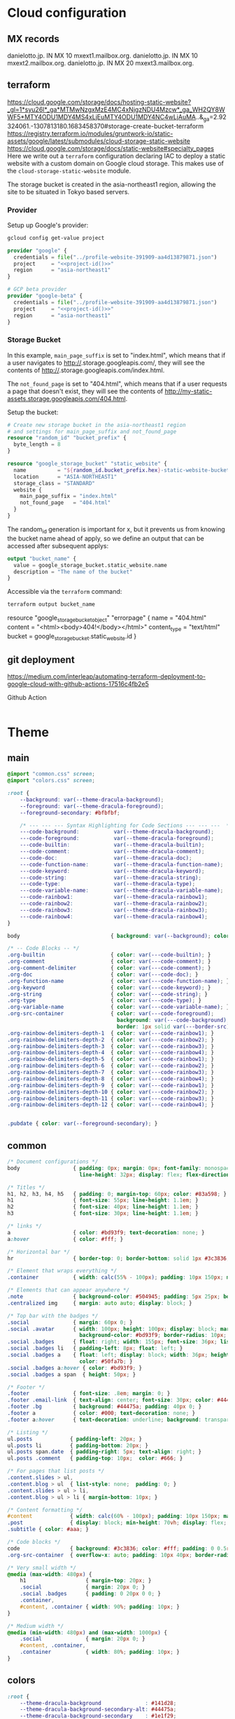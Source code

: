 
* Cloud configuration
:PROPERTIES:
:CREATED:  [2022-09-22 Thu 16:57]
:ID:       e5f2285b-68f5-43a0-bc00-5a20fc657a73
:END:

** MX records
:PROPERTIES:
:CREATED:  [2023-01-06 Fri 15:03]
:ID:       9bb17b3f-9aec-475b-9847-12d73c5aceb3
:END:

danielotto.jp.  IN MX 10 mxext1.mailbox.org.
danielotto.jp.  IN MX 10 mxext2.mailbox.org.
danielotto.jp.  IN MX 20 mxext3.mailbox.org.

** terraform
:PROPERTIES:
:CREATED:  [2023-07-05 Wed 20:20]
:ID:       78254fce-8dd7-43f9-86a2-e202123486d8
:END:
https://cloud.google.com/storage/docs/hosting-static-website?_gl=1*syu26l*_ga*MTMwNzgxMzE4MC4xNjgzNDU4Mzcw*_ga_WH2QY8WWF5*MTY4ODU1MDY4MS4xLjEuMTY4ODU1MDY4NC4wLjAuMA..&_ga=2.92324061.-1307813180.1683458370#storage-create-bucket-terraform
https://registry.terraform.io/modules/gruntwork-io/static-assets/google/latest/submodules/cloud-storage-static-website
https://cloud.google.com/storage/docs/static-website#specialty_pages
Here we write out a =terraform= configuration declaring IAC to deploy a static website with a custom domain on Google cloud storage. This makes use of the =cloud-storage-static-website= module.

The storage bucket is created in the asia-northeast1 region, allowing the site to be situated in Tokyo based servers.

*** Provider
:PROPERTIES:
:CREATED:  [2023-07-13 Thu 12:08]
:ID:       3da1c9ea-cc34-4402-9239-2b408f4d68c3
:END:

Setup up Google's provider:
#+name: project-id
#+begin_src sh :noweb yes :cache yes :results silent
gcloud config get-value project
#+end_src

#+name: terraform-main
#+begin_src terraform :noweb yes :tangle tf/main.tf :var id=project-id
provider "google" {
  credentials = file("../profile-website-391909-aa4d13879871.json")
  project     = "<<project-id()>>"
  region      = "asia-northeast1"
}

# GCP beta provider
provider "google-beta" {
  credentials = file("../profile-website-391909-aa4d13879871.json")
  project     = "<<project-id()>>"
  region      = "asia-northeast1"
}
#+end_src

*** Storage Bucket
:PROPERTIES:
:CREATED:  [2023-07-09 Sun 17:33]
:ID:       f0d0b8fe-e9f1-443e-b1d3-1ae23d27de38
:END:

In this example, =main_page_suffix= is set to "index.html", which means that if a user navigates to http://<<bucket_name()>>.storage.googleapis.com/, they will see the contents of http://<<bucket_name()>>.storage.googleapis.com/index.html.

The =not_found_page= is set to "404.html", which means that if a user requests a page that doesn't exist, they will see the contents of http://my-static-assets.storage.googleapis.com/404.html.

Setup the bucket:
#+begin_src terraform :tangle tf/main.tf
# Create new storage bucket in the asia-northeast1 region
# and settings for main_page_suffix and not_found_page
resource "random_id" "bucket_prefix" {
  byte_length = 8
}

resource "google_storage_bucket" "static_website" {
  name          = "${random_id.bucket_prefix.hex}-static-website-bucket"
  location      = "ASIA-NORTHEAST1"
  storage_class = "STANDARD"
  website {
    main_page_suffix = "index.html"
    not_found_page   = "404.html"
  }
}

#+end_src

The random_id generation is important for x, but it prevents us from knowing the bucket name ahead of apply, so we define an output that can be accessed after subsequent applys:

#+begin_src terraform :tangle tf/main.tf
output "bucket_name" {
  value = google_storage_bucket.static_website.name
  description = "The name of the bucket"
}

#+end_src

Accessible via the =terraform= command:
#+name: bucket-name
#+begin_src sh :dir tf :noweb yes :cache yes :results silent
terraform output bucket_name
#+end_src

# Upload a simple 404 / error page to the bucket
resource "google_storage_bucket_object" "errorpage" {
  name         = "404.html"
  content      = "<html><body>404!</body></html>"
  content_type = "text/html"
  bucket       = google_storage_bucket.static_website.id
}
#+end_src

** git deployment
:PROPERTIES:
:CREATED:  [2022-09-28 Wed 15:29]
:ID:       bd762a86-cf35-4873-ace8-1c6ddb80c862
:header-args: :tangle no :eval no
:END:
https://medium.com/interleap/automating-terraform-deployment-to-google-cloud-with-github-actions-17516c4fb2e5

Github Action
#+begin_src yaml :tangle .github/workflows/workflow.yaml

#+end_src


* Theme
:PROPERTIES:
:CREATED:  [2022-09-22 Thu 16:57]
:ID:       3c505129-0b7a-44a5-91a9-e48bb46413fc
:header-args: :eval no
:END:
** main
:PROPERTIES:
:CREATED:  [2022-10-09 Sun 18:24]
:ID:       7e9b9c56-f9f6-4d51-9f13-245a4268897d
:END:
#+begin_src css :tangle theme/static/css/main.css
@import "common.css" screen;
@import "colors.css" screen;

:root {
    --background: var(--theme-dracula-background);
    --foreground: var(--theme-dracula-foreground);
    --foreground-secondary: #bfbfbf;

    /* --- --- --- Syntax Highlighting for Code Sections --- --- ---  */
    ---code-background:           var(--theme-dracula-background);
    ---code-foreground:           var(--theme-dracula-foreground);
    ---code-builtin:              var(--theme-dracula-builtin);
    ---code-comment:              var(--theme-dracula-comment);
    ---code-doc:                  var(--theme-dracula-doc);
    ---code-function-name:        var(--theme-dracula-function-name);
    ---code-keyword:              var(--theme-dracula-keyword);
    ---code-string:               var(--theme-dracula-string);
    ---code-type:                 var(--theme-dracula-type);
    ---code-variable-name:        var(--theme-dracula-variable-name);
    ---code-rainbow1:             var(--theme-dracula-rainbow1);
    ---code-rainbow2:             var(--theme-dracula-rainbow2);
    ---code-rainbow3:             var(--theme-dracula-rainbow3);
    ---code-rainbow4:             var(--theme-dracula-rainbow4);
}

body                             { background: var(--background); color: var(--foreground); }

/* -- Code Blocks -- */
.org-builtin                     { color: var(---code-builtin); }
.org-comment                     { color: var(---code-comment); }
.org-comment-delimiter           { color: var(---code-comment); }
.org-doc                         { color: var(---code-doc); }
.org-function-name               { color: var(---code-function-name); }
.org-keyword                     { color: var(---code-keyword); }
.org-string                      { color: var(---code-string); }
.org-type                        { color: var(---code-type); }
.org-variable-name               { color: var(---code-variable-name); }
.org-src-container               { color: var(---code-foreground);
                                   background: var(---code-background);
                                   border: 1px solid var(---border-src); }
.org-rainbow-delimiters-depth-1  { color: var(---code-rainbow1); }
.org-rainbow-delimiters-depth-2  { color: var(---code-rainbow2); }
.org-rainbow-delimiters-depth-3  { color: var(---code-rainbow3); }
.org-rainbow-delimiters-depth-4  { color: var(---code-rainbow4); }
.org-rainbow-delimiters-depth-5  { color: var(---code-rainbow1); }
.org-rainbow-delimiters-depth-6  { color: var(---code-rainbow2); }
.org-rainbow-delimiters-depth-7  { color: var(---code-rainbow3); }
.org-rainbow-delimiters-depth-8  { color: var(---code-rainbow4); }
.org-rainbow-delimiters-depth-9  { color: var(---code-rainbow1); }
.org-rainbow-delimiters-depth-10 { color: var(---code-rainbow2); }
.org-rainbow-delimiters-depth-11 { color: var(---code-rainbow3); }
.org-rainbow-delimiters-depth-12 { color: var(---code-rainbow4); }


.pubdate { color: var(--foreground-secondary); }
#+end_src
** common
:PROPERTIES:
:CREATED:  [2022-10-09 Sun 18:24]
:ID:       6d7e0f09-41a9-4671-8f4e-0f386d9c1f7c
:END:
#+begin_src css  :tangle theme/static/css/common.css
/* Document configurations */
body                 { padding: 0px; margin: 0px; font-family: monospace, sans-serif; font-size: 16pt;
                       line-height: 32px; display: flex; flex-direction: column; min-height: 100vh; }

/* Titles */
h1, h2, h3, h4, h5   { padding: 0; margin-top: 60px; color: #83a598; }
h1                   { font-size: 55px; line-height: 1.1em; }
h2                   { font-size: 40px; line-height: 1.1em; }
h3                   { font-size: 30px; line-height: 1.1em; }

/* links */
a                    { color: #bd93f9; text-decoration: none; }
a:hover              { color: #fff; }

/* Horizontal bar */
hr                   { border-top: 0; border-bottom: solid 1px #3c3836; }

/* Element that wraps everything */
.container           { width: calc(55% - 100px); padding: 10px 150px; margin: 0 auto; }

/* Elements that can appear anywhere */
.note                { background-color: #504945; padding: 5px 25px; border-radius: 10px; }
.centralized img     { margin: auto auto; display: block; }

/* Top bar with the badges */
.social              { margin: 60px 0; }
.social .avatar      { width: 100px; height: 100px; display: block; margin: 0 auto; float: left;
                       background-color: #bd93f9; border-radius: 10px; padding: 6px 4px; }
.social .badges      { float: right; width: 155px; font-size: 36px; list-style: none; display: block; }
.social .badges li   { padding-left: 8px; float: left; }
.social .badges a    { float: left; display: block; width: 36px; height: 36px; overflow: hidden; margin-left: 5px; padding: 1px;
                       color: #50fa7b; }
.social .badges a:hover { color: #bd93f9; }
.social .badges a span  { height: 50px; }

/* Footer */
.footer              { font-size: .8em; margin: 0; }
.footer .email-link  { text-align: center; font-size: 30px; color: #44475a; padding: 40px 0; }
.footer .bg          { background: #44475a; padding: 40px 0; }
.footer a            { color: #000; text-decoration: none; }
.footer a:hover      { text-decoration: underline; background: transparent; }

/* Listing */
ul.posts            { padding-left: 20px; }
ul.posts li         { padding-bottom: 20px; }
ul.posts span.date  { padding-right: 5px; text-align: right; }
ul.posts .comment   { padding-top: 10px;  color: #666; }

/* For pages that list posts */
.content.slides > ul,
.content.blog > ul  { list-style: none;  padding: 0; }
.content.slides > ul > li,
.content.blog > ul > li { margin-bottom: 10px; }

/* Content formatting */
#content            { width: calc(60% - 100px); padding: 10px 150px; margin: auto auto; color: #333; }
.post               { display: block; min-height: 70vh; display: flex; flex-grow: 1; flex-direction: column; }
.subtitle { color: #aaa; }

/* Code blocks */
code                { background: #3c3836; color: #fff; padding: 0 0.5rem; border-radius: 3px; }
.org-src-container  { overflow-x: auto; padding: 10px 40px; border-radius: 10px; margin: 20px 0; line-height: 1.3; }

/* Very small width */
@media (max-width: 480px) {
    h1                   { margin-top: 20px; }
    .social              { margin: 20px 0; }
    .social .badges      { padding: 0 20px 0 0; }
    .container,
    #content, .container { width: 90%; padding: 10px; }
}

/* Medium width */
@media (min-width: 480px) and (max-width: 1000px) {
    .social              { margin: 20px 0; }
    #content, .container,
    .container           { width: 80%; padding: 10px; }
}
#+end_src

** colors
:PROPERTIES:
:CREATED:  [2022-10-09 Sun 18:24]
:ID:       76fe91b2-6299-401f-9cb1-69ba8adffe14
:END:
#+begin_src css :tangle theme/static/css/colors.css
:root {
    --theme-dracula-background              : #141d28;
    --theme-dracula-background-secondary-alt: #44475a;
    --theme-dracula-background-secondary    : #1e1f29;
    --theme-dracula-foreground              : #f8f8f2;
    --theme-dracula-sidebar-background      : #233346;
    /*COLOURS */
    --theme-dracula-green                   : #50fa7b;
    --theme-dracula-violet                  : #bd93f9;
    --theme-dracula-magenta                 : #ff79c6;
    --theme-dracula-orange                  : #ffb86c;
    --theme-dracula-cyan:                     #8be9fd;
    --theme-dracula-red:                      #ff5555;
    --theme-dracula-yellow:                   #f1fa8c;
    --theme-dracula-body-text:               : #C3C3C3;
    --theme-dracula-comment:                 : #6272a4;
    --theme-dracula-doc:                    var(--theme-dracula-cyan);
    --theme-dracula-function-name:          var(--theme-dracula-green);
    --theme-dracula-keyword:                var(--theme-dracula-magenta);
    --theme-dracula-string:                 var(--theme-dracula-yellow);
    --theme-dracula-type:                   var(--theme-dracula-violet);
    --theme-dracula-rainbow1:               var(--theme-dracula-magenta);
    --theme-dracula-rainbow2:               var(--theme-dracula-violet);
    --theme-dracula-rainbow3:               var(--theme-dracula-green);
    --theme-dracula-rainbow4:               var(--theme-dracula-yellow);
    --theme-dracula-variable-name:          var(--theme-dracula-magenta);
    --theme-dracula-page-links              : #C26EFF;
    --theme-dracula-attributes-color        : #FFFF80;
    --theme-dracula-external-links          : #7CE973;
    --theme-dracula-links-hover             : #92FFFF;
    --theme-dracula-hashtags                : #FFD17E;
    --theme-dracula-italics-color           : #FF7EA2;
    --theme-dracula-bold-color              : #FF4E4E;
    --theme-dracula-highlight-text-color    : #47405E;
    --theme-dracula-highlighter             : #FFFF80;
    --theme-dracula-sidebar-text            : #F2F2F2;
    --theme-dracula-page-heading            : #FFBE49;
    --theme-dracula-daily-heading           : #FFCA6A;
    --theme-dracula-headings                : #F2F2F2;
    --theme-dracula-bullets                 : #7A6DAA;
    --theme-dracula-closed-bullets          : #3E445D;
    --theme-dracula-references              : #9E8DDB;
    --theme-dracula-block-reference-text    : #FF9580;
    --theme-dracula-namespaces              : #5EB9FF;
    --theme-dracula-all-pages-mentions      : #FF9580;
    --theme-dracula-cursor                  : #F2F2F2;
    --theme-dracula-icons                   : #FBCC77;
    --theme-dracula-icons-hover             : #81FFEA;
    --theme-dracula-filter-icon             : #C26EFF;
    /* DROPDOWN MENU */
    --theme-dracula-dropdown-menu-background: #1E2B3B;
    --theme-dracula-dropdown-menu-highlight : #454259;
    --theme-dracula-dropdown-menu-text      : #F2F2F2;
    --theme-dracula-dropdown-newpage        : #9580FF;
    /* SEARCH BAR */
    --theme-dracula-search-bar-background   : #19191E;
    --theme-dracula-search-bar-text         : #F2F2F2;
    /* KANBAN CARD COLORS */
    --theme-dracula-kanban-main-background  : #1B1A23;
    --theme-dracula-kanban-column-background: #2A2C37;
    --theme-dracula-kanban-card-background  : #1B1A23;
    --theme-dracula-kanban-text-hover       : #81FFEA;
}
#+end_src

** Templates
:PROPERTIES:
:CREATED:  [2022-10-09 Sun 18:23]
:ID:       7d8f1b58-b897-46ac-a990-20fe9304c4d8
:END:

*** index
:PROPERTIES:
:CREATED:  [2022-10-09 Sun 18:36]
:ID:       4430ba49-0262-4777-b7a5-eb8ff9eb1122
:END:
#+begin_src html  :tangle theme/templates/index.html
{# index.html --- Template for my website's index page -*- Mode: Jinja2; -*- #}
{% extends "layout.html" %}

{% block body %}
  <h1>{{ post.title }}</h1>

  {{ post.html|safe }}
{% endblock %}
#+end_src

*** layout
:PROPERTIES:
:CREATED:  [2022-10-09 Sun 18:36]
:ID:       8c8ea744-8cf8-491b-ae38-476c864549c7
:END:
#+begin_src html  :tangle theme/templates/layout.html
{# layout.html --- Base template for all other templates -*- Mode: Jinja2; -*-

The blocks available in this file are:

,* title: What will show within the HTML <title> tag.
,* description: What will show within the HTML <meta> description tag.
,* nav: Navigation bar with Links, a default is provided
,* body: Main content which starts empty
,* footer: Bottom links, default is provided

#}
<!doctype html>
<html lang="en-us">
  <head>
    <meta charset="utf-8">
    <title>Daniel &mdash; {% block title %}Home{% endblock %}</title>
    <meta name="description" content="{% block description %}{% endblock %}">
    <meta name="viewport" content="width=device-width, initial-scale=1">
    <link rel="stylesheet" type="text/css" href="/static/css/main.css">
    <link rel="stylesheet" type="text/css" href="https://maxcdn.bootstrapcdn.com/font-awesome/4.6.3/css/font-awesome.min.css">
    <link rel="icon" type="image/png" href="/static/img/lambda-in-8bit.png">
    <link rel="alternate" type="application/rss+xml" href="/blog/rss.xml">
  </head>
  <body>
    {% block nav %}
      <div class="social">
        <div class="container">
          <ul class="badges">
            <li>
              <a href="mailto:translation@danielotto.jp" alt="Email">
                <span class="fa fa-envelope-o"></span>EMail
              </a>
            </li>
            <li>
              <a href="https://github.com/nanjigen" target="_blank" alt="Github">
                <span class="fa fa-github-alt"></span>Github
              </a>
            </li>
            <li>
              <a href="https://linkedin.com/in/dmotto" target="_blank" alt="LinkedIn">
                <span class="fa fa-linkedin"></span>LinkedIn
              </a>
            </li>
            <li>
              <a href="/blog/rss.xml" alt="RSS">
                <span class="fa fa-rss"></span>RSS
              </a>
            </li>
          </ul>
          <a href="/">
            <img class="avatar" type="image/svg+xml" src="/static/img/lambda-in-8bit.svg" alt="lambda" />
          </a>
        </div>
      </div>
    {% endblock %}

    <div class="post">
      <div class="container">
        {% block body %}{% endblock %}
      </div>
    </div>

    <div class="footer">
      {% block footer %}
        <div class="bg">
          <div class="container">
            &#169; Daniel Otto &mdash; All written content on this
            website reflects my personal opinion and it's available
            under <a href="https://creativecommons.org/licenses/by/4.0/" target="_blank">CC BY 4.0</a>
          </div>
        </div>
      {% endblock %}
    </div>
  </body>
</html>
#+end_src
* publish.el
:PROPERTIES:
:CREATED:  [2022-10-09 Sun 18:14]
:ID:       8c6bdab7-8977-40b2-a575-80bdb7cf4966
:END:

The below is required to get the right dependencies
#+begin_src elisp :tangle publish.el :results silent
;; Guarantee the freshest version of the weblorg
(add-to-list 'load-path "~/.emacs.d/.local/straight/repos/weblorg")
(add-to-list 'load-path "~/.emacs.d/.local/straight/repos/templatel")
(require 'weblorg)
(require 'templatel)

;; Setup package management
(require 'package)
(add-to-list 'package-archives '("melpa" . "https://melpa.org/packages/") t)
(package-initialize)
(unless (package-installed-p 'use-package)
  (package-refresh-contents)
  (package-install 'use-package))

(use-package rainbow-delimiters :config :ensure t)

;; Install and configure dependencies
(use-package templatel :ensure t)
(use-package htmlize
  :ensure t
  :config
  (setq org-html-htmlize-output-type 'css))
#+end_src

#+begin_src elisp :tangle publish.el :results silent
(weblorg-site
 :template-vars '(("site_name" . "Daniel Otto's profile site")
                  ("site_author" "Daniel Otto")
                  ("site_email" . "techlisper@danielotto.jp")
                  ("site_description" . "My personal profile and blog about Linguistics, computing and translation.")))

(setq weblorg-default-url "http://www.danielotto.jp")

(weblorg-route
 :name "index"
 :input-pattern "index.org"
 :template "index.html"
 :output "index.html"
 :url "/")

;; route for rendering each post
(weblorg-route
 :name "posts"
 :input-pattern "posts/*.org"
 :template "post.html"
 :output "blog/posts/{{ slug }}.html"
 :url "/blog/{{ slug }}.html")

;; route for rendering the index page of the blog
(weblorg-route
 :name "blog"
 :input-pattern "posts/*.org"
 :input-aggregate #'weblorg-input-aggregate-all-desc
 :template "blog.html"
 :output "blog/index.html"
 :url "/")

;; route for rendering each page
(weblorg-route
 :name "pages"
 :input-pattern "pages/*.org"
 :template "page.html"
 :output "output/{{ slug }}.html"
 :url "/{{ slug }}.html")

;; route for static assets that also copies files to output directory
(weblorg-copy-static
 :output "static/{{ file }}"
 :url "/static/{{ file }}")

;; fire the engine and export all the files declared in the routes above
(weblorg-export)
#+end_src

* NEXT Fix encryption on profile site                               :@computer:
:PROPERTIES:
:TRIGGER:  chain-find-next(NEXT,from-current,priority-up,effort-down)
:CREATED:  [2023-01-06 Fri 15:03]
:ID:       4e88e18a-fcf1-44d5-827b-5b8966056c54
:END:
